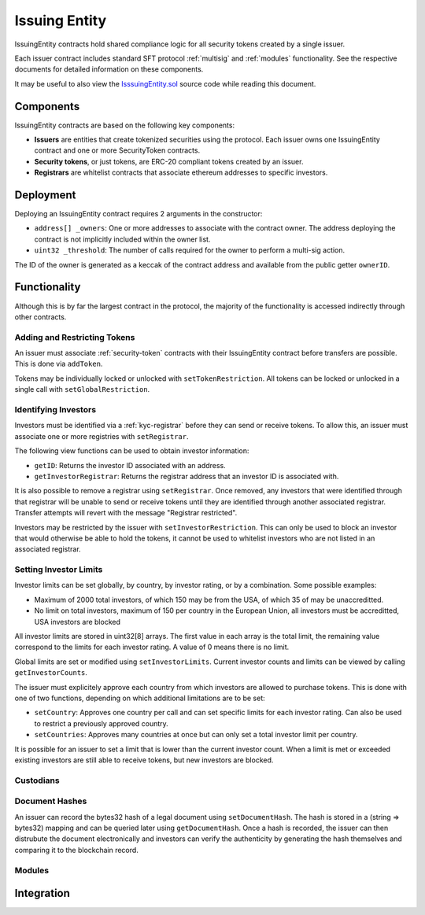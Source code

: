 .. _issuing-entity:

##############
Issuing Entity
##############

IssuingEntity contracts hold shared compliance logic for all security tokens created by a single issuer.

Each issuer contract includes standard SFT protocol :ref:`multisig` and :ref:`modules` functionality. See the respective documents for detailed information on these components.

It may be useful to also view the `IsssuingEntity.sol <https://github.com/SFT-Protocol/security-token/tree/master/contracts/IssuingEntity.sol>`__ source code while reading this document.

Components
==========

IssuingEntity contracts are based on the following key components:

-  **Issuers** are entities that create tokenized securities using the
   protocol. Each issuer owns one IssuingEntity contract and one or more
   SecurityToken contracts.
-  **Security tokens**, or just tokens, are ERC-20 compliant tokens created by
   an issuer.
-  **Registrars** are whitelist contracts that associate ethereum addresses
   to specific investors.

Deployment
==========

Deploying an IssuingEntity contract requires 2 arguments in the constructor:

-  ``address[] _owners``: One or more addresses to associate with the
   contract owner. The address deploying the contract is not implicitly
   included within the owner list.
-  ``uint32 _threshold``: The number of calls required for the owner to
   perform a multi-sig action.

The ID of the owner is generated as a keccak of the contract address and available from the public getter ``ownerID``.

Functionality
=============

Although this is by far the largest contract in the protocol, the majority of the functionality is accessed indirectly through other contracts.

Adding and Restricting Tokens
-----------------------------
An issuer must associate :ref:`security-token` contracts with their IssuingEntity contract before transfers are possible.  This is done via ``addToken``.

Tokens may be individually locked or unlocked with ``setTokenRestriction``.  All tokens can be locked or unlocked in a single call with ``setGlobalRestriction``.

Identifying Investors
---------------------

Investors must be identified via a :ref:`kyc-registrar` before they can send or receive tokens. To allow this, an issuer must associate one or more registries with ``setRegistrar``.

The following view functions can be used to obtain investor information:

* ``getID``: Returns the investor ID associated with an address.
* ``getInvestorRegistrar``: Returns the registrar address that an investor ID is associated with.

It is also possible to remove a registrar using ``setRegistrar``. Once removed, any investors that were identified through that registrar will be unable to send or receive tokens until they are identified through another associated registrar. Transfer attempts will revert with the message "Registrar restricted".

Investors may be restricted by the issuer with ``setInvestorRestriction``. This can only be used to block an investor that would otherwise be able to hold the tokens, it cannot be used to whitelist investors who are not listed in an associated registrar.

Setting Investor Limits
-----------------------

Investor limits can be set globally, by country, by investor rating, or by a combination. Some possible examples:

* Maximum of 2000 total investors, of which 150 may be from the USA, of which 35 of may be unaccreditted.
* No limit on total investors, maximum of 150 per country in the European Union, all investors must be accreditted, USA investors are blocked

All investor limits are stored in uint32[8] arrays. The first value in each array is the total limit, the remaining value correspond to the limits for each investor rating.  A value of 0 means there is no limit.

Global limits are set or modified using ``setInvestorLimits``. Current investor counts and limits can be viewed by calling ``getInvestorCounts``.

The issuer must explicitely approve each country from which investors are allowed to purchase tokens. This is done with one of two functions, depending on which additional limitations are to be set:

* ``setCountry``: Approves one country per call and can set specific limits for each investor rating. Can also be used to restrict a previously approved country.
* ``setCountries``: Approves many countries at once but can only set a total investor limit per country.

It is possible for an issuer to set a limit that is lower than the current investor count. When a limit is met or exceeded existing investors are still able to receive tokens, but new investors are blocked.

Custodians
----------

Document Hashes
---------------

An issuer can record the bytes32 hash of a legal document using ``setDocumentHash``. The hash is stored in a (string => bytes32) mapping and can be queried later using ``getDocumentHash``.  Once a hash is recorded, the issuer can then distrubute the document electronically and investors can verify the authenticity by generating the hash themselves and comparing it to the blockchain record.

Modules
-------

Integration
===========
